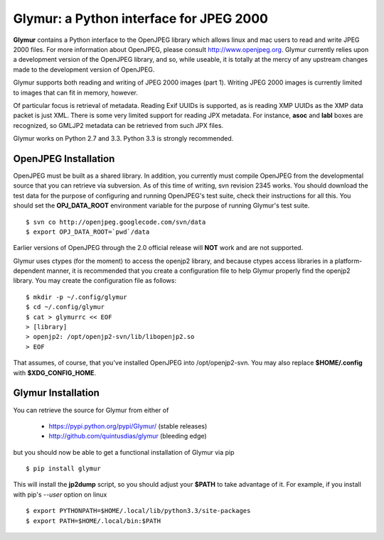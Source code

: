 ----------------------------------------
Glymur: a Python interface for JPEG 2000
----------------------------------------

**Glymur** contains a Python interface to the OpenJPEG library
which allows linux and mac users to read and write JPEG 2000 files.  For more
information about OpenJPEG, please consult http://www.openjpeg.org.  Glymur
currently relies upon a development version of the OpenJPEG library, and so,
while useable, it is totally at the mercy of any upstream changes
made to the development version of OpenJPEG.

Glymur supports both reading and writing of JPEG 2000 images (part 1).  Writing
JPEG 2000 images is currently limited to images that can fit in memory,
however.

Of particular focus is retrieval of metadata.  Reading Exif UUIDs is supported,
as is reading XMP UUIDs as the XMP data packet is just XML.  There is
some very limited support for reading JPX metadata.  For instance,
**asoc** and **labl** boxes are recognized, so GMLJP2 metadata can
be retrieved from such JPX files.

Glymur works on Python 2.7 and 3.3.  Python 3.3 is strongly recommended.

OpenJPEG Installation
=====================
OpenJPEG must be built as a shared library.  In addition, you
currently must compile OpenJPEG from the developmental source that
you can retrieve via subversion.  As of this time of writing, svn 
revision 2345 works.  You should download the test data for the purpose
of configuring and running OpenJPEG's test suite, check their instructions for
all this.  You should set the **OPJ_DATA_ROOT** environment variable for the 
purpose of running Glymur's test suite. ::

    $ svn co http://openjpeg.googlecode.com/svn/data 
    $ export OPJ_DATA_ROOT=`pwd`/data

Earlier versions of OpenJPEG through the 2.0 official release will **NOT**
work and are not supported.

Glymur uses ctypes (for the moment) to access the openjp2 library, and
because ctypes access libraries in a platform-dependent manner, it is 
recommended that you create a configuration file to help Glymur properly find
the openjp2 library.  You may create the configuration file as follows::

    $ mkdir -p ~/.config/glymur
    $ cd ~/.config/glymur
    $ cat > glymurrc << EOF
    > [library]
    > openjp2: /opt/openjp2-svn/lib/libopenjp2.so
    > EOF

That assumes, of course, that you've installed OpenJPEG into /opt/openjp2-svn.
You may also replace **$HOME/.config** with **$XDG_CONFIG_HOME**.

Glymur Installation
===================
You can retrieve the source for Glymur from either of

    * https://pypi.python.org/pypi/Glymur/ (stable releases)
    * http://github.com/quintusdias/glymur (bleeding edge)

but you should now be able to get a functional installation of Glymur via
pip ::

    $ pip install glymur

This will install the **jp2dump** script, so you should adjust your **$PATH**
to take advantage of it.  For example, if you install with pip's
`--user` option on linux ::

    $ export PYTHONPATH=$HOME/.local/lib/python3.3/site-packages
    $ export PATH=$HOME/.local/bin:$PATH

